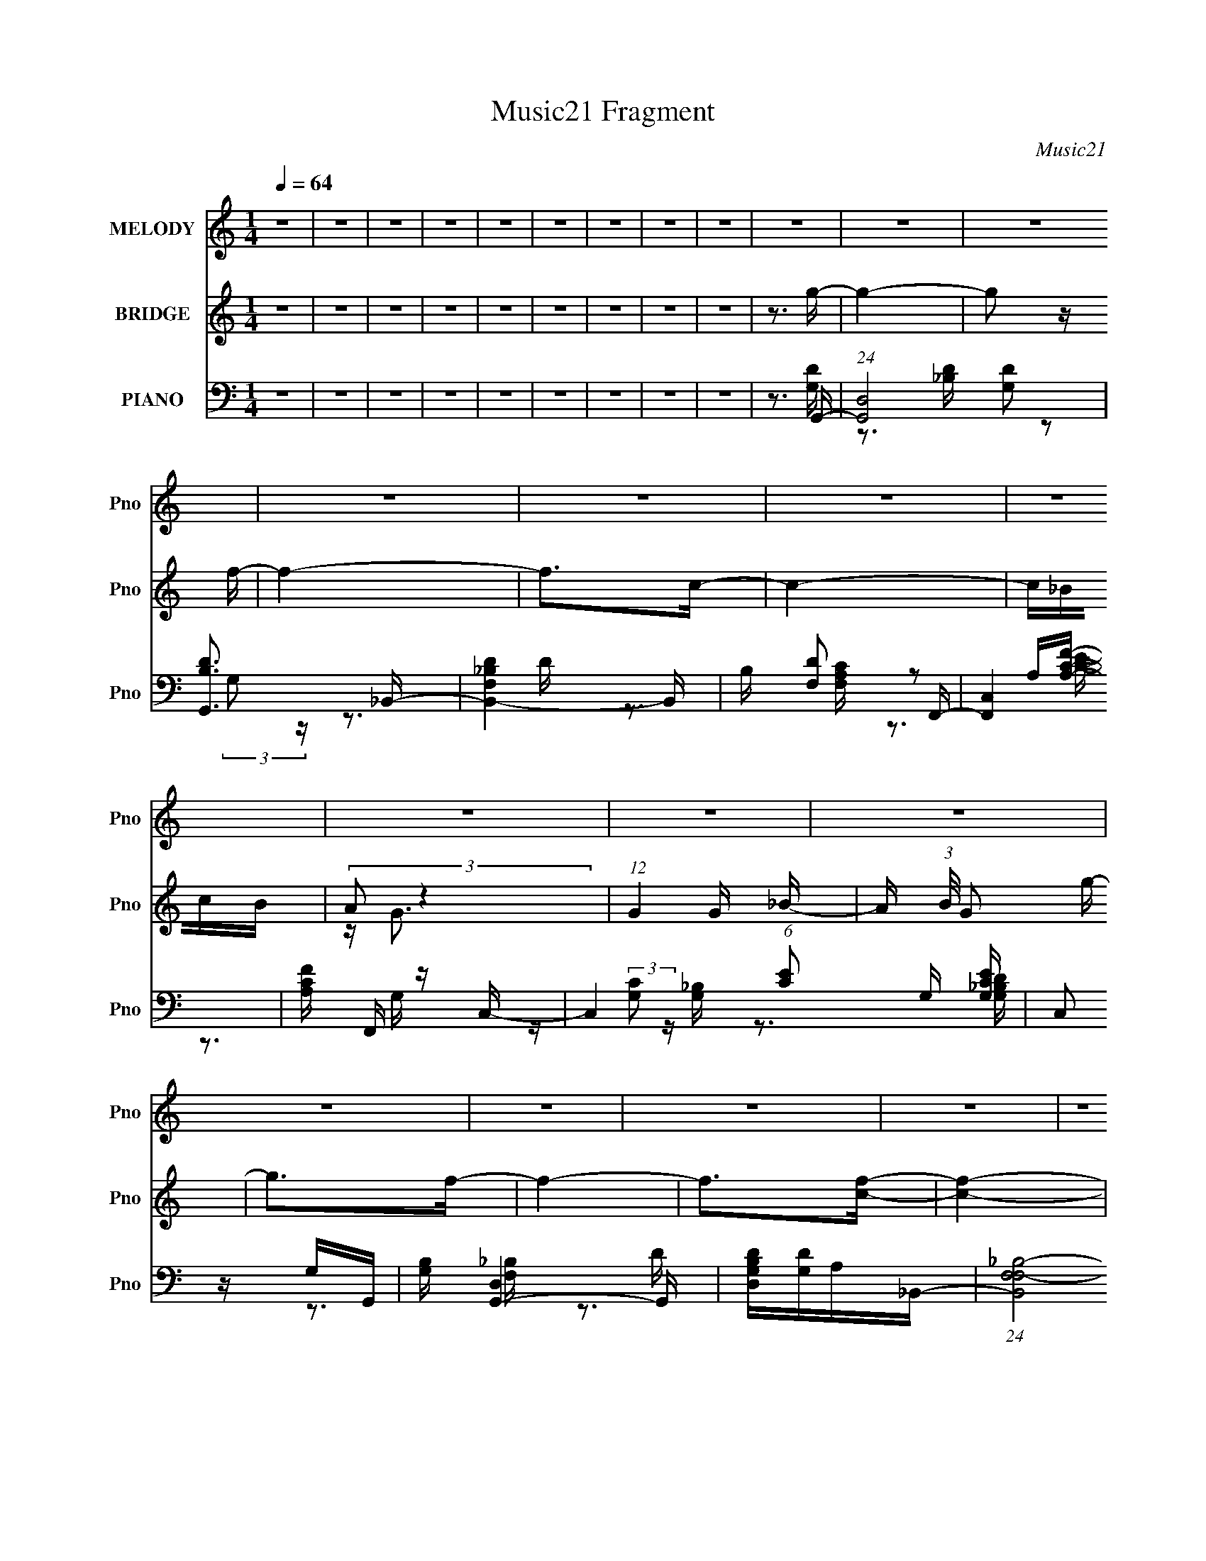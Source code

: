 X:1
T:Music21 Fragment
C:Music21
%%score 1 ( 2 3 ) ( 4 5 6 7 )
L:1/16
Q:1/4=64
M:1/4
I:linebreak $
K:none
V:1 treble nm="MELODY" snm="Pno"
V:2 treble nm="BRIDGE" snm="Pno"
V:3 treble 
L:1/4
V:4 bass nm="PIANO" snm="Pno"
V:5 bass 
V:6 bass 
V:7 bass 
V:1
 z4 | z4 | z4 | z4 | z4 | z4 | z4 | z4 | z4 | z4 | z4 | z4 | z4 | z4 | z4 | z4 | z4 | z4 | z4 | %19
 z4 | z4 | z4 | z4 | z4 | z3 g | fdcd- | d2 z d | c_BGB- | B2 z _B | F_Bdc | cccc | z _B2c- | %32
 c_BGg | fdcd- | d2 z d | c_BGB- | B2 z _B | F_Bd2 | c4- | c4 | z3 g | fdcd- | d2 z d | c_BGB- | %44
 B2 z _B | F_Bdc | cccc | z _B2c- | c_BGg | fdcd- |[Q:1/4=64] d2 z d | c_BGB- | B2 z _B | F_Bd2 | %54
 c4- | c4 | cccc | f2cc- |[Q:1/4=64] c4- | c2>_B2- | B2 z c- | c2 z d- | d4- | d4- | d4 | dfdg | %66
 gg z g | z f z d- | dcd z | dd_Bc | z c z c | z cdc | z _BG z | dfdg | z g z g- | gf z d | %76
 z d2c- | c_B2c | z c z c | f2>d2- | d3 z | dfdg | gg z g | z f z d- | dcd z | dd_Bc | z c z c | %87
 z cdc | z _BG z | GGA_B | z _B z B | z d2c | z c z c | z A z G- | G4- | G4- | G2>g2 | fdcd- | %98
 d2 z d | c_BGB- | B2 z _B | F_Bdc | cccc | z _B2c- | c_BGg | fdcd- | d2 z d | c_BGB- | B2 z _B | %109
 F_Bd2 | c4- | c4 | z3 g | fdcd- |[Q:1/4=64] d2 z d | c_BGB- | B2 z _B | F_Bdc | cccc | z _B2c- | %120
 c_BGg | fdcd- | d2 z d | c_BGB- | B2 z _B | F_Bd2 |[Q:1/4=64] c4- | c4 | cccc | f2cc- | c4- | %131
 c2>_B2- | B2 z c- | c2 z d- | d4- | d4- | d4 | dfdg | gg z g | z f z d- | dcd z | dd_Bc | %142
 z c z c | z cdc | z _BG z | dfdg | z g z g- | gf z d | z d2c- | c_B2c | z c z c | f2>d2- | d3 z | %153
 dfdg | gg z g | z f z d- | dcd z | dd_Bc | z c z c | z cdc | z _BG z | GGA_B | z _B z B | z d2c | %164
 z c z c | z A z G- | G4- | G4- | G3 z | z G2g- |[Q:1/4=64] g4- | g4 | z e2d- | dc2d- | %174
[Q:1/4=64] d2 z G- | G4- | G4 | z G2g- | g2>g2 | z f2d- | d2 z d | z f2c- | c2>_B2 | z c z d- | %184
 d4- | d4- | d z3 | z4 |[Q:1/4=64] z4 | z4 | z4 | z4 | z4 | z4 | z4 | z4 | z4 | z4 |[Q:1/4=64] z4 | %199
 z4 | z4 | z4 | z4 | dfdg | gg z g | z f z d- | dcd z | dd_Bc | z c z c | z cdc | z _BG z | GGA_B | %212
[Q:1/4=64] z _B z B | z d2c | z c z c | z A z G- | G4- | G4- | G3 z | gg[Q:1/4=64]gg- | gg z g | %221
 ff z d- | dcd z | dd_Bc | z c z c | z cdc | z fd z | dfdg | z g z g- | gf z d- | dd2c- | c_B2c | %232
 z c z c | f2>d2- | d3 z | dfdg | gg z g | z f z d- | dcd z | dd_Bc | z c z c | z cdc | z _BG z | %243
 GGA_B | z _B z B | z d2c | z c z c | z A z G- | G4- | G4- | G3 z |] %251
V:2
 z4 | z4 | z4 | z4 | z4 | z4 | z4 | z4 | z4 | z3 g- | g4- | g2 z f- | f4- | f2>c2- | c4- | c_BcB | %16
 (3:2:2A2 z4 | (12:7:1G4 G _B- | A (3:2:1B/ G2 g- | g2>f2- | f4- | f2>[cf]2- | [cf]4- | [cf]4- | %24
 [cf]4- | [cf] z3 | z4 | z4 | z4 | z4 | z4 | z4 | z4 | z4 | z4 | z4 | z4 | z4 | z4 | z4 | z4 | %41
 z3 G- | G4- d3- | G2 d3 g3 z | z (3:2:2_B4 z/ | d3 _B2 z | z (3:2:2F4 z/ | c3 F2 z | z4 | z3 d- | %50
[Q:1/4=64] d4- (3:2:1G4 | d3 g2 _B- | (6:5:1[BF]2 F7/3 | d2 z c- | [cF-]2 F2- | F3 c3 z | z4 | %57
 z3 c- |[Q:1/4=64] c2 G3 | c2 G2 [Gc] | [Gc][Gc]2[Gc]- | [Gc]2 z [Ad] | [Ad][Ad][Ad][Ad]- | %63
 [Ad]2>[Ad]2- | [Ad]2 z [Ad] | [Ad][Ad] z G- | G4 | z GA_B- | B4- | B2>A2- | A4- | A2>G2- | G4- | %73
 G z2 [G_B]- | [GB]4- | [GB]2 z _B- | B4- | B z (3:2:2_B2 z | A4- | A2>_B2- | B4- | %81
 B (3:2:2_B2 z G- | G4- | G2G_B- | B4- | B2>A2- | A4- | A2 z [G_B]- | [GB]4- | %89
 [GB] (3:2:2_B2 z G- | G4- | G2 z A- | A4- | AF2 z | z2 dg | f(3:2:2d2 z g | z g2 z | z4 | z4 | %99
 z4 | z4 | z4 | z4 | z4 | z4 | z4 | z4 | z4 | z4 | z4 | z4 | z4 | z4 | z3 G- |[Q:1/4=64] G4- d3- | %115
 G2 d3 g3 z | z (3:2:2_B4 z/ | d3 _B2 z | z (3:2:2F4 z/ | c3 F2 z | z4 | z3 d- | d4- (3:2:1G4 | %123
 d3 g2 _B- | (6:5:1[BF]2 F7/3 | d2 z c- |[Q:1/4=64] [cF-]2 F2- | F3 c3 z | z4 | z3 c- | c2 G3 | %131
 c2 G2 [Gc] | [Gc][Gc]2[Gc]- | [Gc]2 z [Ad] | [Ad][Ad][Ad][Ad]- | [Ad]2>[Ad]2- | [Ad]2 z [Ad] | %137
 [Ad][Ad] z G- | G4 | z GA_B- | B4- | B2>A2- | A4- | A2>G2- | G4- | G z2 [G_B]- | [GB]4- | %147
 [GB]2 z _B- | B4- | B z (3:2:2_B2 z | A4- | A2>_B2- | B4- | B (3:2:2_B2 z G- | G4- | G2G_B- | %156
 B4- | B2>A2- | A4- | A2 z [G_B]- | [GB]4- | [GB] (3:2:2_B2 z G- | G4- | G2 z A- | A4- | AF2 z | %166
 z2 dg | f(3:2:2d2 z g | z g2 z | z4 |[Q:1/4=64] z4 | z4 | z4 | z4 |[Q:1/4=64] z4 | z4 | z4 | z4 | %178
 z4 | z4 | z4 | z4 | z4 | z4 | z4 | z4 | z3 d | (3:2:2d2 z2 g- |[Q:1/4=64] g2>g2 | fdcd- | d2>d2 | %191
 c_BGB | d2<c2 | z (3:2:2D2 z _B | (3:2:2A2 z FG- | Gdgg- | g2>g2 | f_ef2- | %198
[Q:1/4=64] _B3 (3:2:1f d | c_Bc2- | c3 (3:2:2f2 z | z (3[gf]2 z/ [dg]2 | [fd][fc]d[dc] | %203
 [_Bc] z [BG]G- | G4- B4 | G2G_B- | B4- | B2>A2- | A4- | A2 z [G_B]- | [GB]4- | %211
 [GB] (3:2:2_B2 z G- |[Q:1/4=64] G4- | G2 z A- | A4- | AF2 z | z2 dg | f(3:2:2d2 z g | z g2 z | %219
 z2[Q:1/4=64] z G- | G4 | z GA_B- | B4- | B2>A2- | A4- | A2>G2- | G4- | G z2 [G_B]- | [GB]4- | %229
 [GB]2 z _B- | B4- | B z (3:2:2_B2 z | A4- | A2>_B2- | B4- | B (3:2:2_B2 z G- | G4- | G2G_B- | %238
 B4- | B2>A2- | A4- | A2 z [G_B]- | [GB]4- | [GB] (3:2:2_B2 z G- | G4- | G2 z A- | A4- | AF2 z | %248
 z2 dg | f(3:2:2d2 z g | z g2 z | z3 g- | g4- | g2 z f- | f4- | f2>c2- | c4- | c_BcB | %258
 (3:2:2A2 z4 | (12:7:1G4 G _B- | A (3:2:1B/ G2 g- | g2>f2- | f4- | f3 z | f4- | f4- | f4- | f4- | %268
 f z3 |] %269
V:3
 x | x | x | x | x | x | x | x | x | x | x | x | x | x | x | x | z/4 G3/4- | x13/12 | x13/12 | x | %20
 x | x | x | x | x | x | x | x | x | x | x | x | x | x | x | x | x | x | x | x | x | x | %42
 z3/4 g/4- x3/4 | x9/4 | z3/4 d/4- | x3/2 | z3/4 c/4- | x3/2 | x | x | z3/4 g/4- x2/3 | x3/2 | %52
 z3/4 d/4- | x | z3/4 c/4- | x7/4 | x | x | z3/4 c/4- x/4 | x5/4 | x | x | x | x | x | x | x | x | %68
 x | x | x | x | x | x | x | x | x | z3/4 A/4- | x | x | x | z/ A/4 z/4 | x | x | x | x | x | x | %88
 x | z/ A/4 z/4 | x | x | x | x | x | z/ (3:2:2f/ z/4 | x | x | x | x | x | x | x | x | x | x | x | %107
 x | x | x | x | x | x | x | z3/4 g/4- x3/4 | x9/4 | z3/4 d/4- | x3/2 | z3/4 c/4- | x3/2 | x | x | %122
 z3/4 g/4- x2/3 | x3/2 | z3/4 d/4- | x | z3/4 c/4- | x7/4 | x | x | z3/4 c/4- x/4 | x5/4 | x | x | %134
 x | x | x | x | x | x | x | x | x | x | x | x | x | x | x | z3/4 A/4- | x | x | x | z/ A/4 z/4 | %154
 x | x | x | x | x | x | x | z/ A/4 z/4 | x | x | x | x | x | z/ (3:2:2f/ z/4 | x | x | x | x | x | %173
 x | x | x | x | x | x | x | x | x | x | x | x | x | x | z/4 [fd]/4 z/ | x | x | x | x | x | %193
 z/ F/4 z/4 | z/4 G/4 z/ | x | x | x | x7/6 | x | z3/4 g/4 x/4 | x | x | z3/4 _B/4- | x2 | x | x | %207
 x | x | x | x | z/ A/4 z/4 | x | x | x | x | x | z/ (3:2:2f/ z/4 | x | x | x | x | x | x | x | x | %226
 x | x | x | x | x | z3/4 A/4- | x | x | x | z/ A/4 z/4 | x | x | x | x | x | x | x | z/ A/4 z/4 | %244
 x | x | x | x | x | z/ (3:2:2f/ z/4 | x | x | x | x | x | x | x | x | z/4 G3/4- | x13/12 | %260
 x13/12 | x | x | x | x | x | x | x | x |] %269
V:4
 z4 | z4 | z4 | z4 | z4 | z4 | z4 | z4 | z4 | z3 G,,- | (24:13:1[G,,D,]8 [G,D]2 | [B,DG,,]3 _B,,- | %12
 [B,,-F,D_B,-]4 B,, | B, [DF,]2 F,,- | [F,,C,]4 | [A,CF] F,, z C,- | C,4 (6:5:1[CE]2 G, [G,CE] | %17
 (3:2:2C,2 z G,G,,- | [G,B,] [G,,-D,]4 G,, | [G,B,DD,][G,D]A,_B,,- | (24:13:1[B,,F,F,-_B,-]8 | %21
 [F,B,] D2 F, z [F,,CFA] | z [F,,CFA]3- | [F,,CFA]4- | [F,,CFA]4- | [F,,CFA]2>G,,2- | %26
 (24:17:2[G,,D,]8 [G,B,D]2 | (3:2:1[G,B,D,]/ (3:2:2[D,D]3/2 z A,_B,,- | [B,,F,F,_B,]6 [F,B,] | %29
 D3 F,,- | [F,A,C] [F,,-C,]4 F,, | (6:5:1[A,CFF,]2 F,/3 z C,- | C,4- (6:5:1C2 G, [G,CE]- | %33
 (6:5:1[C,C]2 [CG,CE]/3 [G,CE]2/3 x/3 G,,- | [G,,D,]6 [G,B,] | (3:2:2D,4 z/ _B,,- | %36
 B,,4- B, F,2 [_B,D]- | B,, [B,DF,]2 F,,- | [F,,C,C,-]6 (24:13:1F,8 A,3 | [C,F]2 (3:2:1C x/3 F,,- | %40
 [F,A,C]2 [F,,-F,]4 F,, | [A,CFF,]3 G,,- | (24:17:2[G,,D,]8 [G,B,D]2 | %43
 (3:2:1[G,B,D,]/ (3:2:2[D,D]3/2 z A,_B,,- | [B,,F,F,_B,]6 [F,B,] | D3 F,,- | %46
 [F,A,C] [F,,-C,]4 F,, | (6:5:1[A,CFF,]2 F,/3 z C,- | C,4- (6:5:1C2 G, [G,CE]- | %49
 (6:5:1[C,C]2 [CG,CE]/3 [G,CE]2/3 x/3 G,,- |[Q:1/4=64] [G,,D,]6 [G,B,] | (3:2:2D,4 z/ _B,,- | %52
 B,,4- B, F,2 [_B,D]- | B,, [B,DF,]2 F,,- | [F,,C,C,-]6 (24:13:1F,8 A,3 | [C,F]2 (3:2:1C x/3 F,,- | %56
 [F,A,C]2 [F,,-F,]4 F,, | [A,CFF,]3 C,- |[Q:1/4=64] (6:5:1[C,G,C]2 [G,C]/3 z C,- | %59
 [C,G,CE]2 z [C,C]- | (6:5:1[C,C]2 G, z [C,G,C] | z [G,C] z D,, | z [D,A,D] z [D,A,D^F] | %63
 z [D,A,D^F] z [D,A,]- | [D,A,] [DFAD,D,-]2D,- | [D,D]3 [A,G,,-]3 | [G,,D,-]6 | %67
 (3:2:2[D,G,G]4 [G,B,D]/ _B,,- | F, B,,4- _B, F, [B,D]- | %69
 [B,,F,] (3:2:1[B,D_B,]/(3:2:2_B,3/2 z F,,- | [F,,C,-]6 | [C,F,A,C]2[A,CF,A,CF]G,,- | %72
 (24:17:1[G,,D,-]8 | [D,G,_B,DG]2(3:2:2[_B,DGG,B,D]/ z _E,,- | [E,,_B,,]4 (3:2:1B,/ | %75
 (3:2:1[B,E_B,,]/ _B,,2/3G, z B,,- | [B,,F,_B,B,-]6 | (3[B,F,]/ [F,D]3/2 D4/5 F,F,,- | %78
 [F,,C,]6 (3:2:1[F,A,]/ | [F,A,CF] (3:2:2C,2 z G,,- | [G,,-D,]4 G,, | %81
 (3:2:1[B,DGD,]/ D,2/3G,_B,_E,,- | (24:13:1[E,,_B,,]8 | (3:2:1[G,B,E_B,,]/ _B,,2/3_B,G,B,,- | %84
 [B,,F,_B,F,B,]6 (3:2:1B,/ | [FF,_B,]3 F,,- | (24:17:1[F,,C,-]8 | (3:2:2[C,C]2 [F,F]/ x/3 F,G,,- | %88
 [G,,-D,]4 G,, | (6:5:1[DG_B,]2 (3:2:2_B, z _E,,- | [E,,_B,,]4 (3:2:1[B,E]/ | %91
 [G_E] (3:2:2_E/ z G,F,,- | (24:13:1[F,,C,]8 [F,A,] | [FC] (3:2:2C/ z F,G,,- | [G,,D,-]6 [G,B,] | %95
 [D,_B,D]2 (3:2:2[_B,D]/ z [G,,G,B,DG] | z [G,,G,_B,DG]3 | z3 G,,- | (24:17:2[G,,D,]8 [G,B,D]2 | %99
 (3:2:1[G,B,D,]/ (3:2:2[D,D]3/2 z A,_B,,- | [B,,F,F,_B,]6 [F,B,] | D3 F,,- | %102
 [F,A,C] [F,,-C,]4 F,, | (6:5:1[A,CFF,]2 F,/3 z C,- | C,4- (6:5:1C2 G, [G,CE]- | %105
 (6:5:1[C,C]2 [CG,CE]/3 [G,CE]2/3 x/3 G,,- | [G,,D,]6 [G,B,] | (3:2:2D,4 z/ _B,,- | %108
 B,,4- B, F,2 [_B,D]- | B,, [B,DF,]2 F,,- | [F,,C,C,-]6 (24:13:1F,8 A,3 | [C,F]2 (3:2:1C x/3 F,,- | %112
 [F,A,C]2 [F,,-F,]4 F,, | [A,CFF,]3 G,,- |[Q:1/4=64] (24:17:2[G,,D,]8 [G,B,D]2 | %115
 (3:2:1[G,B,D,]/ (3:2:2[D,D]3/2 z A,_B,,- | [B,,F,F,_B,]6 [F,B,] | D3 F,,- | %118
 [F,A,C] [F,,-C,]4 F,, | (6:5:1[A,CFF,]2 F,/3 z C,- | C,4- (6:5:1C2 G, [G,CE]- | %121
 (6:5:1[C,C]2 [CG,CE]/3 [G,CE]2/3 x/3 G,,- | [G,,D,]6 [G,B,] | (3:2:2D,4 z/ _B,,- | %124
 B,,4- B, F,2 [_B,D]- | B,, [B,DF,]2 F,,- |[Q:1/4=64] [F,,C,C,-]6 (24:13:1F,8 A,3 | %127
 [C,F]2 (3:2:1C x/3 F,,- | [F,A,C]2 [F,,-F,]4 F,, | [A,CFF,]3 C,- | (6:5:1[C,G,C]2 [G,C]/3 z C,- | %131
 [C,G,CE]2 z [C,C]- | (6:5:1[C,C]2 G, z [C,G,C] | z [G,C] z D,, | z [D,A,D] z [D,A,D^F] | %135
 z [D,A,D^F] z [D,A,]- | [D,A,] [DFAD,D,-]2D,- | [D,D]3 [A,G,,-]3 | [G,,D,-]6 | %139
 (3:2:2[D,G,G]4 [G,B,D]/ _B,,- | F, B,,4- _B, F, [B,D]- | %141
 [B,,F,] (3:2:1[B,D_B,]/(3:2:2_B,3/2 z F,,- | [F,,C,-]6 | [C,F,A,C]2[A,CF,A,CF]G,,- | %144
 (24:17:1[G,,D,-]8 | [D,G,_B,DG]2(3:2:2[_B,DGG,B,D]/ z _E,,- | [E,,_B,,]4 (3:2:1B,/ | %147
 (3:2:1[B,E_B,,]/ _B,,2/3G, z B,,- | [B,,F,_B,B,-]6 | (3[B,F,]/ [F,D]3/2 D4/5 F,F,,- | %150
 [F,,C,]6 (3:2:1[F,A,]/ | [F,A,CF] (3:2:2C,2 z G,,- | [G,,-D,]4 G,, | %153
 (3:2:1[B,DGD,]/ D,2/3G,_B,_E,,- | (24:13:1[E,,_B,,]8 | (3:2:1[G,B,E_B,,]/ _B,,2/3_B,G,B,,- | %156
 [B,,F,_B,F,B,]6 (3:2:1B,/ | [FF,_B,]3 F,,- | (24:17:1[F,,C,-]8 | (3:2:2[C,C]2 [F,F]/ x/3 F,G,,- | %160
 [G,,-D,]4 G,, | (6:5:1[DG_B,]2 (3:2:2_B, z _E,,- | [E,,_B,,]4 (3:2:1[B,E]/ | %163
 [G_E] (3:2:2_E/ z G,F,,- | (24:13:1[F,,C,]8 [F,A,] | [FC] (3:2:2C/ z F,G,,- | [G,,D,-]6 [G,B,] | %167
 [D,_B,D]2 (3:2:2[_B,D]/ z G,,- | [G,B,D,] [D,DG,,-]2 [G,,G,_B,DG]11/3- G,, | %169
 (3:2:1[G,B,DGD,]/ (3:2:2D,3/2 z2 C,- |[Q:1/4=64] [C,G,CE]2 z C,- | %171
 [C,G,CE]2 (3:2:1[G,CEG,]/G,2/3C,- | G, C,3 C G, [C,G,CE]- | (3:2:1[C,G,CEG,]/ G,2/3CG,G,,- | %174
[Q:1/4=64] G, G,,4- [_B,D] G, [B,DG] | [G,,G,_B,]3 G,,- | [G,,D,]6 (3:2:1[B,D]/ | %177
 (3:2:1[B,DGG,]/ G,2/3(3:2:2[_B,D]2 z [B,_EG,] | E,,4- [_B,G,] [B,_E]- | %179
 (6:5:1[E,,G,_B,]2[_B,B,E]2/3<G,2/3_B,,- | F, B,,4 (3:2:1[B,D]/ [_B,F,] [B,D]- | %181
 (3:2:1[B,DF,]/ F,2/3[_B,DF,] z [A,F,] | [F,,-C,]4 F,, | [F,C,] z A,[D^FA,] | %184
 D,,4- [DA,] [DA,^F]- | A, D,,2 (3:2:1[DA,F]/ [D^F] [A,D] [A,DFD,,]- | [A,DFD,,]4- | %187
 [A,DFD,,]2 z G,,- |[Q:1/4=64] [G,,D,-]6 | (3:2:2[D,G,G]4 [G,B,D]/ _B,,- | F, B,,4- _B, F, [B,D]- | %191
 [B,,F,] (3:2:1[B,D_B,]/(3:2:2_B,3/2 z F,,- | [F,,C,-]6 | [C,F,A,C]2[A,CF,A,CF]G,,- | %194
 (24:17:1[G,,D,-]8 | [D,G,_B,DG]2(3:2:2[_B,DGG,B,D]/ z _E,,- | [E,,_B,,]4 (3:2:1B,/ | %197
 (3:2:1[B,E_B,,]/ _B,,2/3G, z B,,- |[Q:1/4=64] [B,,F,_B,B,-]6 | (3[B,F,]/ [F,D]3/2 D4/5 F,F,,- | %200
 [F,,C,]6 (3:2:1[F,A,]/ | [F,A,CF] (3:2:2C,2 z G,,- | [G,,-D,]4 G,, | %203
 (3:2:1[B,DGD,]/ D,2/3G,_B,_E,,- | (24:13:1[E,,_B,,]8 | (3:2:1[G,B,E_B,,]/ _B,,2/3_B,G,B,,- | %206
 [B,,F,_B,F,B,]6 (3:2:1B,/ | [FF,_B,]3 F,,- | (24:17:1[F,,C,-]8 | (3:2:2[C,C]2 [F,F]/ x/3 F,G,,- | %210
 [G,,-D,]4 G,, | (6:5:1[DG_B,]2 (3:2:2_B, z _E,,- |[Q:1/4=64] [E,,_B,,]4 (3:2:1[B,E]/ | %213
 [G_E] (3:2:2_E/ z G,F,,- | (24:13:1[F,,C,]8 [F,A,] | [FC] (3:2:2C/ z F,G,,- | [G,,D,-]6 [G,B,] | %217
 [D,_B,D]2 (3:2:2[_B,D]/ z G,,- | [G,B,D,] [D,DG,,-]2 [G,,G,_B,DG]11/3- G,, | %219
 (3:2:1[G,B,DGD,]/ (3:2:2D,3/2[Q:1/4=64] z2 G,,- | [G,,D,-]6 | (3:2:2[D,G,G]4 [G,B,D]/ _B,,- | %222
 F, B,,4- _B, F, [B,D]- | [B,,F,] (3:2:1[B,D_B,]/(3:2:2_B,3/2 z F,,- | [F,,C,-]6 | %225
 [C,F,A,C]2[A,CF,A,CF]G,,- | (24:17:1[G,,D,-]8 | [D,G,_B,DG]2(3:2:2[_B,DGG,B,D]/ z _E,,- | %228
 [E,,_B,,]4 (3:2:1B,/ | (3:2:1[B,E_B,,]/ _B,,2/3G, z B,,- | [B,,F,_B,B,-]6 | %231
 (3[B,F,]/ [F,D]3/2 D4/5 F,F,,- | [F,,C,]6 (3:2:1[F,A,]/ | [F,A,CF] (3:2:2C,2 z G,,- | %234
 [G,,-D,]4 G,, | (3:2:1[B,DGD,]/ D,2/3G,_B,_E,,- | (24:13:1[E,,_B,,]8 | %237
 (3:2:1[G,B,E_B,,]/ _B,,2/3_B,G,B,,- | [B,,F,_B,F,B,]6 (3:2:1B,/ | [FF,_B,]3 F,,- | %240
 (24:17:1[F,,C,-]8 | (3:2:2[C,C]2 [F,F]/ x/3 F,G,,- | [G,,-D,]4 G,, | %243
 (6:5:1[DG_B,]2 (3:2:2_B, z _E,,- | [E,,_B,,]4 (3:2:1[B,E]/ | [G_E] (3:2:2_E/ z G,F,,- | %246
 (24:13:1[F,,C,]8 [F,A,] | [FC] (3:2:2C/ z F,G,,- | [G,,D,-]6 [G,B,] | %249
 [D,_B,D]2 (3:2:2[_B,D]/ z G,,- | [G,B,D,] [D,DG,,-]2 [G,,G,_B,DG]11/3- G,, | %251
 (3:2:1[G,B,DGD,]/ (3:2:2D,3/2 z2 G,,- | (24:13:1[G,,D,]8 [G,D]2 | [B,DG,,]3 _B,,- | %254
 [B,,-F,D_B,-]4 B,, | B, [DF,]2 F,,- | [F,,C,]4 | [A,CF] F,, z C,- | C,4 (6:5:1[CE]2 G, [G,CE] | %259
 (3:2:2C,2 z G,G,,- | [G,B,] [G,,-D,]4 G,, | [G,B,DD,][G,D]A,_B,- | %262
 (6:5:1[B,F,]2 [F,B,,]4/3 [B,,_B,-D-]8/3 | [B,D]2 (3:2:2F,/ F,2 (3:2:1z2 | (3[F,,F,]2 z2 [F,C]2 | %265
 [FA] z [Fc] z | F4- | F2 c2 z2 |] %268
V:5
 x4 | x4 | x4 | x4 | x4 | x4 | x4 | x4 | x4 | z3 [G,D]- | z3 [_B,D]- x7/3 | z2 (3:2:2G,2 z | %12
 z3 D- x | z3 [F,A,C] | z2 A,[A,CF]- | z3 G, | x23/3 | z (3:2:2[G,C]2 z [G,_B,]- | %18
 z3 [G,_B,D]- x2 | z3 [F,_B,] | z3 D- x/3 | x6 | x4 | x4 | x4 | z3 [G,_B,D]- | z3 [G,_B,]- x10/3 | %27
 z G, z [F,_B,]- | z3 D- x3 | z3 [F,A,C]- | z3 F, x2 | z3 G, | x23/3 | z3 [G,_B,]- | %34
 z3 [G,_B,D] x3 | z (3:2:2G,2 z _B,- | x8 | z3 F,- | z2 C2- x28/3 | z F, z [F,A,C]- | %40
 z3 [A,CF]- x3 | z3 [G,_B,D]- | z3 [G,_B,]- x10/3 | z G, z [F,_B,]- | z3 D- x3 | z3 [F,A,C]- | %46
 z3 F, x2 | z3 G, | x23/3 | z3 [G,_B,]- | z3 [G,_B,D] x3 | z (3:2:2G,2 z _B,- | x8 | z3 F,- | %54
 z2 C2- x28/3 | z F, z [F,A,C]- | z3 [A,CF]- x3 | z3 [G,C] | z3 [G,CE] | z3 G, | x14/3 | z3 [A,D] | %62
 x4 | z3 [D^FA]- | z3 A,- | z ^F2 z x2 | z (3:2:2_B,2 z [G,B,D]- x2 | z2 (3:2:2G,2 z | x8 | %69
 z2 F,[F,A,] | z (3:2:2C2 z [F,A,CF]- x2 | z2 F, z | z (3:2:2_B,2 z [G,B,D]- x5/3 | z2 G,_B,- | %74
 G,_B,G,G, x/3 | z3 [F,_B,] | z2 (3:2:2F,2 z x2 | z _B, z [F,A,]- | z A,A,[F,A,CF]- x7/3 | %79
 z2 (3:2:2[F,A,CF]2 z | z (3:2:2[_B,D]2 z [G,D] x | z3 [G,_B,] | z (3:2:2G,2 z [G,_B,_E]- x/3 | %83
 z3 _B,- | z3 F- x7/3 | z2 F, z | z [A,C]F,[F,F]- x5/3 | z (3:2:2A,2 z2 | %88
 z (3:2:2[_B,D]2 z [G,B,] x | z2 G,[_B,_E]- | z (3:2:2G,4 z/ x/3 | z _B, z [F,A,]- | %92
 z (3:2:2C2 z [F,A,] x4/3 | z A, z [G,_B,]- | z (3:2:2D2 z [G,DG] x3 | z2 G, z | x4 | %97
 z3 [G,_B,D]- | z3 [G,_B,]- x10/3 | z G, z [F,_B,]- | z3 D- x3 | z3 [F,A,C]- | z3 F, x2 | z3 G, | %104
 x23/3 | z3 [G,_B,]- | z3 [G,_B,D] x3 | z (3:2:2G,2 z _B,- | x8 | z3 F,- | z2 C2- x28/3 | %111
 z F, z [F,A,C]- | z3 [A,CF]- x3 | z3 [G,_B,D]- | z3 [G,_B,]- x10/3 | z G, z [F,_B,]- | z3 D- x3 | %117
 z3 [F,A,C]- | z3 F, x2 | z3 G, | x23/3 | z3 [G,_B,]- | z3 [G,_B,D] x3 | z (3:2:2G,2 z _B,- | x8 | %125
 z3 F,- | z2 C2- x28/3 | z F, z [F,A,C]- | z3 [A,CF]- x3 | z3 [G,C] | z3 [G,CE] | z3 G, | x14/3 | %133
 z3 [A,D] | x4 | z3 [D^FA]- | z3 A,- | z ^F2 z x2 | z (3:2:2_B,2 z [G,B,D]- x2 | z2 (3:2:2G,2 z | %140
 x8 | z2 F,[F,A,] | z (3:2:2C2 z [F,A,CF]- x2 | z2 F, z | z (3:2:2_B,2 z [G,B,D]- x5/3 | %145
 z2 G,_B,- | G,_B,G,G, x/3 | z3 [F,_B,] | z2 (3:2:2F,2 z x2 | z _B, z [F,A,]- | %150
 z A,A,[F,A,CF]- x7/3 | z2 (3:2:2[F,A,CF]2 z | z (3:2:2[_B,D]2 z [G,D] x | z3 [G,_B,] | %154
 z (3:2:2G,2 z [G,_B,_E]- x/3 | z3 _B,- | z3 F- x7/3 | z2 F, z | z [A,C]F,[F,F]- x5/3 | %159
 z (3:2:2A,2 z2 | z (3:2:2[_B,D]2 z [G,B,] x | z2 G,[_B,_E]- | z (3:2:2G,4 z/ x/3 | %163
 z _B, z [F,A,]- | z (3:2:2C2 z [F,A,] x4/3 | z A, z [G,_B,]- | z (3:2:2D2 z [G,DG] x3 | %167
 z2 G,[G,_B,]- | z (3:2:2G,2 z2 x11/3 | z G, z [G,C] | z3 [G,CE]- | z3 [G,CE] | x7 | z3 [G,_B,D] | %174
 x8 | z2 (3:2:2G,2 z | G,[_B,D](3:2:2G,2 z x7/3 | z2 G,_E,,- | x6 | z3 [_B,D]- | x22/3 | z3 F,,- | %182
 z (3:2:2[A,C]2 z [A,FCF,] x | z3 D,,- | x6 | x19/3 | x4 | x4 | z (3:2:2_B,2 z [G,B,D]- x2 | %189
 z2 (3:2:2G,2 z | x8 | z2 F,[F,A,] | z (3:2:2C2 z [F,A,CF]- x2 | z2 F, z | %194
 z (3:2:2_B,2 z [G,B,D]- x5/3 | z2 G,_B,- | G,_B,G,G, x/3 | z3 [F,_B,] | z2 (3:2:2F,2 z x2 | %199
 z _B, z [F,A,]- | z A,A,[F,A,CF]- x7/3 | z2 (3:2:2[F,A,CF]2 z | z (3:2:2[_B,D]2 z [G,D] x | %203
 z3 [G,_B,] | z (3:2:2G,2 z [G,_B,_E]- x/3 | z3 _B,- | z3 F- x7/3 | z2 F, z | %208
 z [A,C]F,[F,F]- x5/3 | z (3:2:2A,2 z2 | z (3:2:2[_B,D]2 z [G,B,] x | z2 G,[_B,_E]- | %212
 z (3:2:2G,4 z/ x/3 | z _B, z [F,A,]- | z (3:2:2C2 z [F,A,] x4/3 | z A, z [G,_B,]- | %216
 z (3:2:2D2 z [G,DG] x3 | z2 G,[G,_B,]- | z (3:2:2G,2 z2 x11/3 | z G, z2 | %220
 z (3:2:2_B,2 z [G,B,D]- x2 | z2 (3:2:2G,2 z | x8 | z2 F,[F,A,] | z (3:2:2C2 z [F,A,CF]- x2 | %225
 z2 F, z | z (3:2:2_B,2 z [G,B,D]- x5/3 | z2 G,_B,- | G,_B,G,G, x/3 | z3 [F,_B,] | %230
 z2 (3:2:2F,2 z x2 | z _B, z [F,A,]- | z A,A,[F,A,CF]- x7/3 | z2 (3:2:2[F,A,CF]2 z | %234
 z (3:2:2[_B,D]2 z [G,D] x | z3 [G,_B,] | z (3:2:2G,2 z [G,_B,_E]- x/3 | z3 _B,- | z3 F- x7/3 | %239
 z2 F, z | z [A,C]F,[F,F]- x5/3 | z (3:2:2A,2 z2 | z (3:2:2[_B,D]2 z [G,B,] x | z2 G,[_B,_E]- | %244
 z (3:2:2G,4 z/ x/3 | z _B, z [F,A,]- | z (3:2:2C2 z [F,A,] x4/3 | z A, z [G,_B,]- | %248
 z (3:2:2D2 z [G,DG] x3 | z2 G,[G,_B,]- | z (3:2:2G,2 z2 x11/3 | z G, z [G,D]- | z3 [_B,D]- x7/3 | %253
 z2 (3:2:2G,2 z | z3 D- x | z3 [F,A,C] | z2 A,[A,CF]- | z3 G, | x23/3 | z (3:2:2[G,C]2 z [G,_B,]- | %260
 z3 [G,_B,D]- x2 | z3 _B,,- | z3 F,- x5/3 | x5 | (3:2:2[CA,F,]2 z4 | x4 | z c3- | x6 |] %268
V:6
 x4 | x4 | x4 | x4 | x4 | x4 | x4 | x4 | x4 | x4 | x19/3 | x4 | x5 | x4 | x4 | z3 [CE]- | x23/3 | %17
 x4 | x6 | x4 | x13/3 | x6 | x4 | x4 | x4 | x4 | z3 D- x10/3 | x4 | x7 | x4 | z3 [A,CF]- x2 | %31
 z3 C- | x23/3 | x4 | x7 | z2 (3:2:2A,2 z | x8 | z3 A,- | x40/3 | x4 | x7 | x4 | z3 D- x10/3 | x4 | %44
 x7 | x4 | z3 [A,CF]- x2 | z3 C- | x23/3 | x4 | x7 | z2 (3:2:2A,2 z | x8 | z3 A,- | x40/3 | x4 | %56
 x7 | x4 | x4 | x4 | x14/3 | x4 | x4 | x4 | x4 | z2 d z x2 | z2 G, z x2 | x4 | x8 | x4 | %70
 z2 F, z x2 | x4 | z2 G, z x5/3 | x4 | z3 [_B,_E]- x/3 | x4 | z3 D- x2 | x4 | z (3:2:2C2 z2 x7/3 | %79
 x4 | z2 G,[_B,DG]- x | x4 | z2 _B, z x/3 | x4 | x19/3 | x4 | x17/3 | x4 | z2 G,[DG]- x | x4 | %90
 z2 (3:2:2_B,2 z x/3 | x4 | z2 A,F- x4/3 | x4 | z2 G, z x3 | x4 | x4 | x4 | z3 D- x10/3 | x4 | x7 | %101
 x4 | z3 [A,CF]- x2 | z3 C- | x23/3 | x4 | x7 | z2 (3:2:2A,2 z | x8 | z3 A,- | x40/3 | x4 | x7 | %113
 x4 | z3 D- x10/3 | x4 | x7 | x4 | z3 [A,CF]- x2 | z3 C- | x23/3 | x4 | x7 | z2 (3:2:2A,2 z | x8 | %125
 z3 A,- | x40/3 | x4 | x7 | x4 | x4 | x4 | x14/3 | x4 | x4 | x4 | x4 | z2 d z x2 | z2 G, z x2 | %139
 x4 | x8 | x4 | z2 F, z x2 | x4 | z2 G, z x5/3 | x4 | z3 [_B,_E]- x/3 | x4 | z3 D- x2 | x4 | %150
 z (3:2:2C2 z2 x7/3 | x4 | z2 G,[_B,DG]- x | x4 | z2 _B, z x/3 | x4 | x19/3 | x4 | x17/3 | x4 | %160
 z2 G,[DG]- x | x4 | z2 (3:2:2_B,2 z x/3 | x4 | z2 A,F- x4/3 | x4 | z2 G, z x3 | z3 D- | %168
 z2 [_B,D] z x11/3 | x4 | x4 | x4 | x7 | x4 | x8 | z3 [_B,D]- | z3 [_B,DG]- x7/3 | x4 | x6 | x4 | %180
 x22/3 | x4 | z2 F, z x | x4 | x6 | x19/3 | x4 | x4 | z2 G, z x2 | x4 | x8 | x4 | z2 F, z x2 | x4 | %194
 z2 G, z x5/3 | x4 | z3 [_B,_E]- x/3 | x4 | z3 D- x2 | x4 | z (3:2:2C2 z2 x7/3 | x4 | %202
 z2 G,[_B,DG]- x | x4 | z2 _B, z x/3 | x4 | x19/3 | x4 | x17/3 | x4 | z2 G,[DG]- x | x4 | %212
 z2 (3:2:2_B,2 z x/3 | x4 | z2 A,F- x4/3 | x4 | z2 G, z x3 | z3 D- | z2 [_B,D] z x11/3 | x4 | %220
 z2 G, z x2 | x4 | x8 | x4 | z2 F, z x2 | x4 | z2 G, z x5/3 | x4 | z3 [_B,_E]- x/3 | x4 | %230
 z3 D- x2 | x4 | z (3:2:2C2 z2 x7/3 | x4 | z2 G,[_B,DG]- x | x4 | z2 _B, z x/3 | x4 | x19/3 | x4 | %240
 x17/3 | x4 | z2 G,[DG]- x | x4 | z2 (3:2:2_B,2 z x/3 | x4 | z2 A,F- x4/3 | x4 | z2 G, z x3 | %249
 z3 D- | z2 [_B,D] z x11/3 | x4 | x19/3 | x4 | x5 | x4 | x4 | z3 [CE]- | x23/3 | x4 | x6 | z3 F, | %262
 x17/3 | x5 | x4 | x4 | (3:2:1z4 [faf'] (3:2:1z/ | x6 |] %268
V:7
 x4 | x4 | x4 | x4 | x4 | x4 | x4 | x4 | x4 | x4 | x19/3 | x4 | x5 | x4 | x4 | x4 | x23/3 | x4 | %18
 x6 | x4 | x13/3 | x6 | x4 | x4 | x4 | x4 | x22/3 | x4 | x7 | x4 | x6 | x4 | x23/3 | x4 | x7 | x4 | %36
 x8 | x4 | x40/3 | x4 | x7 | x4 | x22/3 | x4 | x7 | x4 | x6 | x4 | x23/3 | x4 | x7 | x4 | x8 | x4 | %54
 x40/3 | x4 | x7 | x4 | x4 | x4 | x14/3 | x4 | x4 | x4 | x4 | x6 | x6 | x4 | x8 | x4 | x6 | x4 | %72
 x17/3 | x4 | x13/3 | x4 | x6 | x4 | x19/3 | x4 | x5 | x4 | x13/3 | x4 | x19/3 | x4 | x17/3 | x4 | %88
 x5 | x4 | z3 G- x/3 | x4 | x16/3 | x4 | x7 | x4 | x4 | x4 | x22/3 | x4 | x7 | x4 | x6 | x4 | %104
 x23/3 | x4 | x7 | x4 | x8 | x4 | x40/3 | x4 | x7 | x4 | x22/3 | x4 | x7 | x4 | x6 | x4 | x23/3 | %121
 x4 | x7 | x4 | x8 | x4 | x40/3 | x4 | x7 | x4 | x4 | x4 | x14/3 | x4 | x4 | x4 | x4 | x6 | x6 | %139
 x4 | x8 | x4 | x6 | x4 | x17/3 | x4 | x13/3 | x4 | x6 | x4 | x19/3 | x4 | x5 | x4 | x13/3 | x4 | %156
 x19/3 | x4 | x17/3 | x4 | x5 | x4 | z3 G- x/3 | x4 | x16/3 | x4 | x7 | x4 | x23/3 | x4 | x4 | x4 | %172
 x7 | x4 | x8 | x4 | x19/3 | x4 | x6 | x4 | x22/3 | x4 | x5 | x4 | x6 | x19/3 | x4 | x4 | x6 | x4 | %190
 x8 | x4 | x6 | x4 | x17/3 | x4 | x13/3 | x4 | x6 | x4 | x19/3 | x4 | x5 | x4 | x13/3 | x4 | %206
 x19/3 | x4 | x17/3 | x4 | x5 | x4 | z3 G- x/3 | x4 | x16/3 | x4 | x7 | x4 | x23/3 | x4 | x6 | x4 | %222
 x8 | x4 | x6 | x4 | x17/3 | x4 | x13/3 | x4 | x6 | x4 | x19/3 | x4 | x5 | x4 | x13/3 | x4 | %238
 x19/3 | x4 | x17/3 | x4 | x5 | x4 | z3 G- x/3 | x4 | x16/3 | x4 | x7 | x4 | x23/3 | x4 | x19/3 | %253
 x4 | x5 | x4 | x4 | x4 | x23/3 | x4 | x6 | x4 | x17/3 | x5 | x4 | x4 | x4 | x6 |] %268
